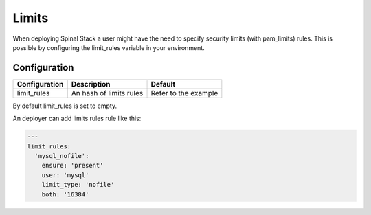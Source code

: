 Limits
======

When deploying Spinal Stack a user might have the need to specify security limits (with pam_limits) rules.
This is possible by configuring the limit_rules variable in your environment.

Configuration
-------------

============= ======================== ====================
Configuration Description              Default
============= ======================== ====================
limit_rules   An hash of limits rules  Refer to the example
============= ======================== ====================

By default limit_rules is set to empty.

.. code-block:: none

An deployer can add limits rules rule like this:

.. code-block:: none

  ---
  limit_rules:
    'mysql_nofile':
      ensure: 'present'
      user: 'mysql'
      limit_type: 'nofile'
      both: '16384'
